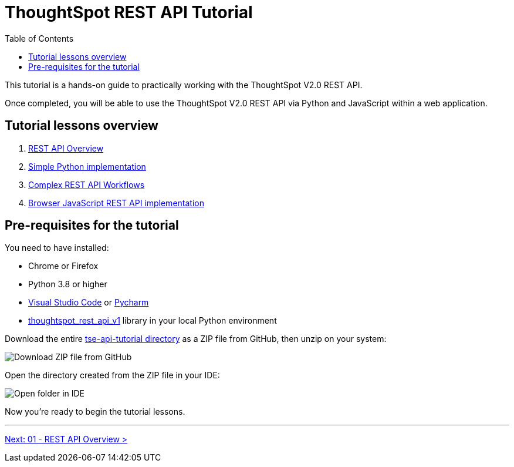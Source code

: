 = ThoughtSpot REST API Tutorial
:page-pageid: rest-api_intro
:description: This is a self-guided course on ThoughtSpot REST API
:toc: true
:toclevels: 2

This tutorial is a hands-on guide to practically working with the ThoughtSpot V2.0 REST API.

Once completed, you will be able to use the ThoughtSpot V2.0 REST API via Python and JavaScript within a web application.

== Tutorial lessons overview

1. xref:rest-api_lesson-01.adoc[REST API Overview]
2. xref:rest-api_lesson-02.adoc[Simple Python implementation]
3. xref:rest-api_lesson-03.adoc[Complex REST API Workflows]
4. xref:rest-api_lesson-04.adoc[Browser JavaScript REST API implementation] 
// 5. TypeScript SDK

== Pre-requisites for the tutorial
You need to have installed:

* Chrome or Firefox
* Python 3.8 or higher
* link:https://code.visualstudio.com/[Visual Studio Code] or link:https://www.jetbrains.com/pycharm/[Pycharm]
* link:https://github.com/thoughtspot/thoughtspot_rest_api_v1_python[thoughtspot_rest_api_v1] library in your local Python environment 

Download the entire link:https://github.com/thoughtspot/tse-api-tutorial[tse-api-tutorial directory] as a ZIP file from GitHub, then unzip on your system:


image::images/tutorials/rest-api/download-from-github.png[Download ZIP file from GitHub]

Open the directory created from the ZIP file in your IDE:

image::images/tutorials/rest-api/open-tutorial-folder.png[Open folder in IDE]

Now you're ready to begin the tutorial lessons.

'''

xref:rest-api_lesson-01.adoc[Next: 01 - REST API Overview >]
